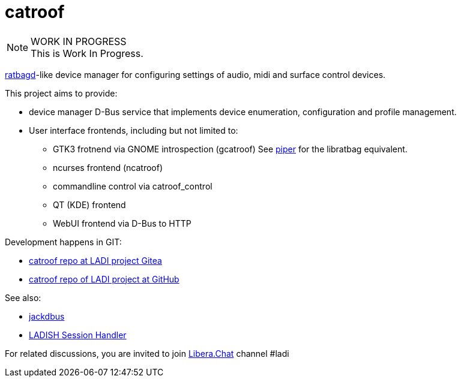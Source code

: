 :keywords: catroof, ratbagd, libratbag, piper, dbus, d-bus, zbus, c, rust, python3, gtk, gnome, qt, kde

= catroof

.WORK IN PROGRESS
[NOTE]
This is Work In Progress.

https://github.com/libratbag/libratbag[ratbagd]-like device manager for configuring settings of audio, midi and surface control devices.

This project aims to provide:

 * device manager D-Bus service that implements
   device enumeration, configuration and profile
   management.
 * User interface frontends, including but not limited to:
 ** GTK3 frotnend via GNOME introspection (gcatroof)
    See https://github.com/libratbag/piper[piper] for the libratbag equivalent.
 ** ncurses frontend (ncatroof)
 ** commandline control via catroof_control
 ** QT (KDE) frontend
 ** WebUI frontend via D-Bus to HTTP

Development happens in GIT:

 * https://gitea.ladish.org/LADI/catroof[catroof repo at LADI project Gitea]
 * https://github.com/LADI/catroof[catroof repo of LADI project at GitHub]

See also:

 * https://jackdbus.ladish.org/[jackdbus]
 * https://ladish.org/[LADISH Session Handler]

For related discussions, you are invited to join
https://libera.chat/[Libera.Chat] channel #ladi
